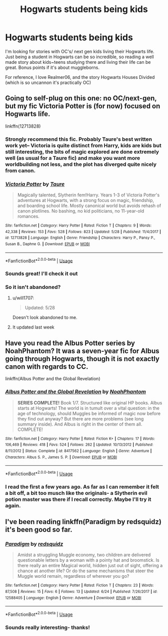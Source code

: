 #+TITLE: Hogwarts students being kids

* Hogwarts students being kids
:PROPERTIES:
:Author: GPpea
:Score: 6
:DateUnix: 1529954337.0
:DateShort: 2018-Jun-25
:END:
I'm looking for stories with OC's/ next gen kids living their Hogwarts life. Just being a student in Hogwarts can be so incredible, so reading a well made story about kids~teens studying there and living their life can be great. Bonus points if it's about muggleborns.

For reference, I love Realmer06, and the story Hogwarts Houses Divided (which is so uncannon it's practically OC)


** Going to self-plug on this one: no OC/next-gen, but my fic Victoria Potter is (for now) focused on Hogwarts life.

linkffn(12713828)
:PROPERTIES:
:Author: Taure
:Score: 8
:DateUnix: 1529966436.0
:DateShort: 2018-Jun-26
:END:

*** Strongly recommend this fic. Probably Taure's best written work yet-- Victoria is quite distinct from Harry, kids are kids but still interesting, the bits of magic explored are done extremely well (as usual for a Taure fic) and make you want more worldbuilding not less, and the plot has diverged quite nicely from canon.
:PROPERTIES:
:Author: gardenofjew
:Score: 7
:DateUnix: 1529967846.0
:DateShort: 2018-Jun-26
:END:


*** [[https://www.fanfiction.net/s/12713828/1/][*/Victoria Potter/*]] by [[https://www.fanfiction.net/u/883762/Taure][/Taure/]]

#+begin_quote
  Magically talented, Slytherin fem!Harry. Years 1-3 of Victoria Potter's adventures at Hogwarts, with a strong focus on magic, friendship, and boarding school life. Mostly canonical world but avoids rehash of canon plotlines. No bashing, no kid politicians, no 11-year-old romances.
#+end_quote

^{/Site/:} ^{fanfiction.net} ^{*|*} ^{/Category/:} ^{Harry} ^{Potter} ^{*|*} ^{/Rated/:} ^{Fiction} ^{T} ^{*|*} ^{/Chapters/:} ^{9} ^{*|*} ^{/Words/:} ^{42,338} ^{*|*} ^{/Reviews/:} ^{153} ^{*|*} ^{/Favs/:} ^{528} ^{*|*} ^{/Follows/:} ^{823} ^{*|*} ^{/Updated/:} ^{5/28} ^{*|*} ^{/Published/:} ^{11/4/2017} ^{*|*} ^{/id/:} ^{12713828} ^{*|*} ^{/Language/:} ^{English} ^{*|*} ^{/Genre/:} ^{Friendship} ^{*|*} ^{/Characters/:} ^{Harry} ^{P.,} ^{Pansy} ^{P.,} ^{Susan} ^{B.,} ^{Daphne} ^{G.} ^{*|*} ^{/Download/:} ^{[[http://www.ff2ebook.com/old/ffn-bot/index.php?id=12713828&source=ff&filetype=epub][EPUB]]} ^{or} ^{[[http://www.ff2ebook.com/old/ffn-bot/index.php?id=12713828&source=ff&filetype=mobi][MOBI]]}

--------------

*FanfictionBot*^{2.0.0-beta} | [[https://github.com/tusing/reddit-ffn-bot/wiki/Usage][Usage]]
:PROPERTIES:
:Author: FanfictionBot
:Score: 1
:DateUnix: 1529966440.0
:DateShort: 2018-Jun-26
:END:


*** Sounds great! I'll check it out
:PROPERTIES:
:Author: GPpea
:Score: 1
:DateUnix: 1529998951.0
:DateShort: 2018-Jun-26
:END:


*** So it isn't abandoned?
:PROPERTIES:
:Score: 1
:DateUnix: 1529968009.0
:DateShort: 2018-Jun-26
:END:

**** u/will1707:
#+begin_quote
  Updated: 5/28
#+end_quote

Doesn't look abandoned to me.
:PROPERTIES:
:Author: will1707
:Score: 5
:DateUnix: 1529973226.0
:DateShort: 2018-Jun-26
:END:


**** It updated last week
:PROPERTIES:
:Author: Redhotlipstik
:Score: 1
:DateUnix: 1529981825.0
:DateShort: 2018-Jun-26
:END:


** Have you read the Albus Potter series by NoahPhantom? It was a seven-year fic for Albus going through Hogwarts, though it is not exactly canon with regards to CC.

linkffn(Albus Potter and the Global Revelation)
:PROPERTIES:
:Author: XeshTrill
:Score: 4
:DateUnix: 1529966775.0
:DateShort: 2018-Jun-26
:END:

*** [[https://www.fanfiction.net/s/8417562/1/][*/Albus Potter and the Global Revelation/*]] by [[https://www.fanfiction.net/u/3435601/NoahPhantom][/NoahPhantom/]]

#+begin_quote
  *SERIES COMPLETE!* Book 1/7. Structured like original HP books. Albus starts at Hogwarts! The world is in tumult over a vital question: in the age of technology, should Muggles be informed of magic now before they find out anyway? But there are more problems (see long summary inside). And Albus is right in the center of them all. COMPLETE!
#+end_quote

^{/Site/:} ^{fanfiction.net} ^{*|*} ^{/Category/:} ^{Harry} ^{Potter} ^{*|*} ^{/Rated/:} ^{Fiction} ^{K+} ^{*|*} ^{/Chapters/:} ^{17} ^{*|*} ^{/Words/:} ^{106,469} ^{*|*} ^{/Reviews/:} ^{418} ^{*|*} ^{/Favs/:} ^{524} ^{*|*} ^{/Follows/:} ^{262} ^{*|*} ^{/Updated/:} ^{10/13/2012} ^{*|*} ^{/Published/:} ^{8/11/2012} ^{*|*} ^{/Status/:} ^{Complete} ^{*|*} ^{/id/:} ^{8417562} ^{*|*} ^{/Language/:} ^{English} ^{*|*} ^{/Genre/:} ^{Adventure} ^{*|*} ^{/Characters/:} ^{Albus} ^{S.} ^{P.,} ^{James} ^{S.} ^{P.} ^{*|*} ^{/Download/:} ^{[[http://www.ff2ebook.com/old/ffn-bot/index.php?id=8417562&source=ff&filetype=epub][EPUB]]} ^{or} ^{[[http://www.ff2ebook.com/old/ffn-bot/index.php?id=8417562&source=ff&filetype=mobi][MOBI]]}

--------------

*FanfictionBot*^{2.0.0-beta} | [[https://github.com/tusing/reddit-ffn-bot/wiki/Usage][Usage]]
:PROPERTIES:
:Author: FanfictionBot
:Score: 1
:DateUnix: 1529966789.0
:DateShort: 2018-Jun-26
:END:


*** I read the first a few years ago. As far as I can remember it felt a bit off, a bit too musch like the originals- a Slytherin evil potion master was there if I recall correctly. Maybe I'll try it again.
:PROPERTIES:
:Author: GPpea
:Score: 1
:DateUnix: 1529999175.0
:DateShort: 2018-Jun-26
:END:


** I've been reading linkffn(Paradigm by redsquidz) it's been good so far.
:PROPERTIES:
:Author: openthekey
:Score: 2
:DateUnix: 1529986608.0
:DateShort: 2018-Jun-26
:END:

*** [[https://www.fanfiction.net/s/12588405/1/][*/Paradigm/*]] by [[https://www.fanfiction.net/u/6767137/redsquidz][/redsquidz/]]

#+begin_quote
  Amidst a struggling Muggle economy, two children are delivered questionable letters by a woman with a pointy hat and broomstick. Is there really an entire Magical world, hidden just out of sight, offering a chance at another life? Or do the same mechanisms that steer the Muggle world remain, regardless of wherever you go?
#+end_quote

^{/Site/:} ^{fanfiction.net} ^{*|*} ^{/Category/:} ^{Harry} ^{Potter} ^{*|*} ^{/Rated/:} ^{Fiction} ^{T} ^{*|*} ^{/Chapters/:} ^{23} ^{*|*} ^{/Words/:} ^{87,508} ^{*|*} ^{/Reviews/:} ^{15} ^{*|*} ^{/Favs/:} ^{6} ^{*|*} ^{/Follows/:} ^{13} ^{*|*} ^{/Updated/:} ^{6/24} ^{*|*} ^{/Published/:} ^{7/26/2017} ^{*|*} ^{/id/:} ^{12588405} ^{*|*} ^{/Language/:} ^{English} ^{*|*} ^{/Genre/:} ^{Adventure} ^{*|*} ^{/Download/:} ^{[[http://www.ff2ebook.com/old/ffn-bot/index.php?id=12588405&source=ff&filetype=epub][EPUB]]} ^{or} ^{[[http://www.ff2ebook.com/old/ffn-bot/index.php?id=12588405&source=ff&filetype=mobi][MOBI]]}

--------------

*FanfictionBot*^{2.0.0-beta} | [[https://github.com/tusing/reddit-ffn-bot/wiki/Usage][Usage]]
:PROPERTIES:
:Author: FanfictionBot
:Score: 1
:DateUnix: 1529986629.0
:DateShort: 2018-Jun-26
:END:


*** Sounds really interesting- thanks!
:PROPERTIES:
:Author: GPpea
:Score: 1
:DateUnix: 1529999222.0
:DateShort: 2018-Jun-26
:END:
